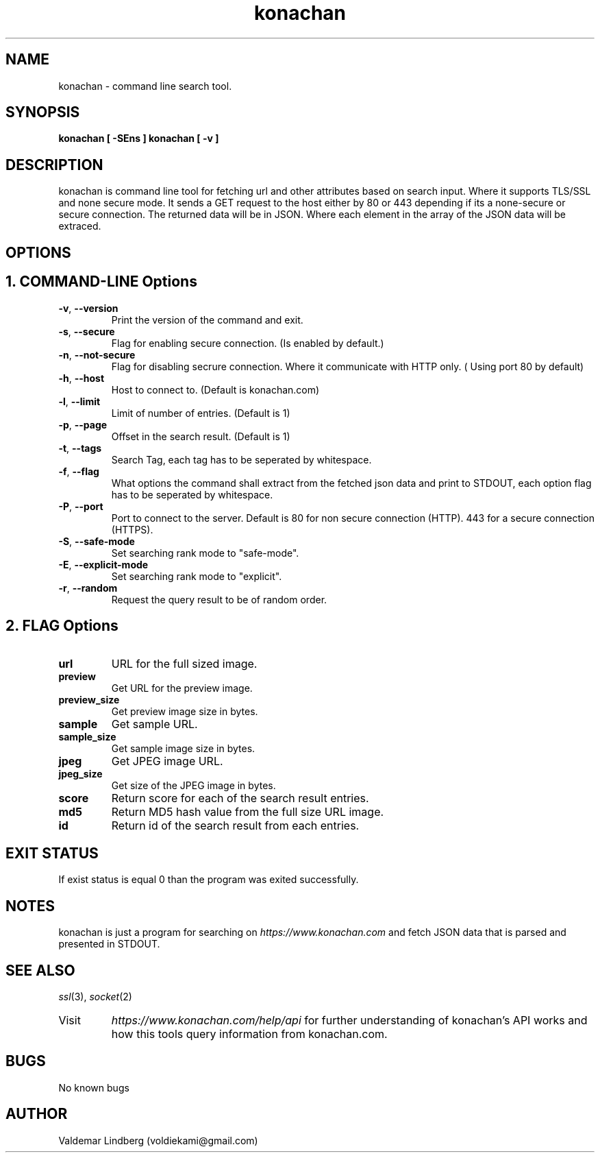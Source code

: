 '\" t
.\" Copyright (c) 2016, valdemar lindberg
.\"
.\" %%%LICENSE_START(GPLv3+_DOC_FULL)
.\" This is free documentation; you can redistribute it and/or
.\" modify it under the terms of the GNU General Public License as
.\" published by the Free Software Foundation; either version 3 of
.\" the License, or (at your option) any later version.
.\"
.\" The GNU General Public License's references to "object code"
.\" and "executables" are to be interpreted as the output of any
.\" document formatting or typesetting system, including
.\" intermediate and printed output.
.\"
.\" This manual is distributed in the hope that it will be useful,
.\" but WITHOUT ANY WARRANTY; without even the implied warranty of
.\" MERCHANTABILITY or FITNESS FOR A PARTICULAR PURPOSE.  See the
.\" GNU General Public License for more details.
.\"
.\" You should have received a copy of the GNU General Public
.\" License along with this manual; if not, see
.\" <http://www.gnu.org/licenses/>.
.\" %%%LICENSE_END

.pc
.TH konachan 1 "23 December 2016" "1.0" "User Commands"
.SH NAME
konachan - command line search tool.

.SH SYNOPSIS
.B konachan [ -SEns ]
.B konachan [ -v ]

.SH DESCRIPTION
konachan is command line tool for fetching url and other attributes based on search input.
Where it supports TLS/SSL and none secure mode.
It sends a GET request to the host either by 80 or 443 depending if its a none-secure or secure connection. The returned data 
will be in JSON. Where each element in the array of the JSON data will be extraced.

.SH OPTIONS

.SH 1. COMMAND-LINE Options
.TP
.BR \-v ", " \-\-version
Print the version of the command and exit.
.TP
.BR \-s ", " \-\-secure
Flag for enabling secure connection. (Is enabled by default.) 
.TP
.BR \-n ", " \-\-not\-secure
Flag for disabling secrure connection. Where it communicate with HTTP only. ( Using port 80 by default)
.TP
.BR \-h ", " \-\-host
Host to connect to. (Default is konachan.com)
.TP
.BR \-l ", " \-\-limit
Limit of number of entries. (Default is 1)
.TP
.BR \-p ", " \-\-page
Offset in the search result. (Default is 1)
.TP
.BR \-t ", " \-\-tags
Search Tag, each tag has to be seperated by whitespace.
.TP
.BR \-f ", " \-\-flag
What options the command shall extract from the fetched json data and print to STDOUT, each option flag has to be seperated by whitespace.
.TP
.BR \-P ", " \-\-port
Port to connect to the server. Default is 80 for non secure connection (HTTP). 443 for a secure connection (HTTPS).
.TP
.BR \-S ", " \-\-safe\-mode
Set searching rank mode to "safe-mode".
.TP
.BR \-E ", " \-\-explicit\-mode
Set searching rank mode to "explicit".
.TP
.BR \-r ", " \-\-random
Request the query result to be of random order.


.SH 2. FLAG Options
.TP
.B url
URL for the full sized image.
\#.TP
\#.B url_size
\#Get the url image size in bytes.
.TP
.B preview
Get URL for the preview image. 
.TP
.B preview_size
Get preview image size in bytes.
.TP
.B sample
Get sample URL.
.TP
.B sample_size
Get sample image size in bytes.
.TP
.B jpeg
Get JPEG image URL.
.TP
.B jpeg_size
Get size of the JPEG image in bytes.
.TP
.B score
Return score for each of the search result entries.
.TP
.B md5
Return MD5 hash value from the full size URL image.
.TP
.B id
Return id of the search result from each entries.


.SH EXIT STATUS
If exist status is equal 0 than the program was exited successfully.


\#.SH EXAMPLES
\#Basic search example for getting the first preview image url in "safe-mode"
\#.B konachan -t "cat" -f "preview" -S

\#.PD
\#For searching in a non secure mode
\#.B konachan -t "cat" -f "preview" -n -S

\#.PD
\#For searching with multiple tags.
\#.B konachan -t "cat cute" -f "preview" -S

\#.PD
\#Download image by url fetch with konachan
\#.B wget $( konachan -t "cat cute" -f "preview" -S )


.SH NOTES
konachan is just a program for searching on 
\fIhttps://www.konachan.com\fR\|
and fetch JSON data that is parsed and presented in STDOUT.


.SH "SEE ALSO"
\&\fIssl\fR\|(3), \fIsocket\fR\|(2)\&
.TP
Visit
\&\fIhttps://www.konachan.com/help/api\fR\|
for further understanding of konachan's API works and how this tools query information from konachan.com.

.SH BUGS
No known bugs

.SH AUTHOR
	Valdemar Lindberg (voldiekami@gmail.com)
